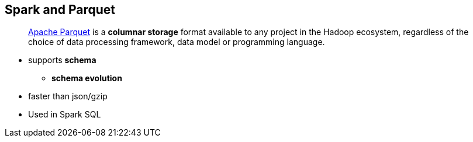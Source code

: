 == Spark and Parquet

> http://parquet.apache.org/[Apache Parquet] is a *columnar storage* format available to any project in the Hadoop ecosystem, regardless of the choice of data processing framework, data model or programming language.

* supports *schema*
** *schema evolution*
* faster than json/gzip
* Used in Spark SQL
